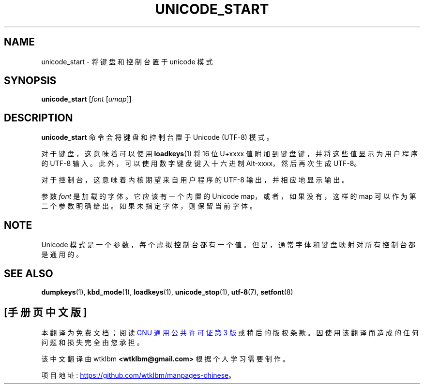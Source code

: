 .\" -*- coding: UTF-8 -*-
.\" @(#)unicode_start.1 1.0 010203 aeb
.\"*******************************************************************
.\"
.\" This file was generated with po4a. Translate the source file.
.\"
.\"*******************************************************************
.TH UNICODE_START 1 "3 Feb 2001" kbd 
.SH NAME
unicode_start \- 将键盘和控制台置于 unicode 模式
.SH SYNOPSIS
\fBunicode_start\fP [\fIfont\fP [\fIumap\fP]]
.SH DESCRIPTION
.IX "unicode_start command" "" "\fLunicode_start\fR command"
.LP
\fBunicode_start\fP 命令会将键盘和控制台置于 Unicode (UTF\-8) 模式。
.LP
对于键盘，这意味着可以使用 \fBloadkeys\fP(1) 将 16 位 U+xxxx 值附加到键盘键，并将这些值显示为用户程序的 UTF\-8 输入。
此外，可以使用数字键盘键入十六进制 Alt\-xxxx，然后再次生成 UTF\-8。
.LP
对于控制台，这意味着内核期望来自用户程序的 UTF\-8 输出，并相应地显示输出。
.LP
参数 \fIfont\fP 是加载的字体。它应该有一个内置的 Unicode map，或者，如果没有，这样的 map 可以作为第二个参数明确给出。
如果未指定字体，则保留当前字体。
.SH NOTE
Unicode 模式是一个参数，每个虚拟控制台都有一个值。 但是，通常字体和键盘映射对所有控制台都是通用的。
.SH "SEE ALSO"
\fBdumpkeys\fP(1), \fBkbd_mode\fP(1), \fBloadkeys\fP(1), \fBunicode_stop\fP(1),
\fButf\-8\fP(7), \fBsetfont\fP(8)
.PP
.SH [手册页中文版]
.PP
本翻译为免费文档；阅读
.UR https://www.gnu.org/licenses/gpl-3.0.html
GNU 通用公共许可证第 3 版
.UE
或稍后的版权条款。因使用该翻译而造成的任何问题和损失完全由您承担。
.PP
该中文翻译由 wtklbm
.B <wtklbm@gmail.com>
根据个人学习需要制作。
.PP
项目地址:
.UR \fBhttps://github.com/wtklbm/manpages-chinese\fR
.ME 。
